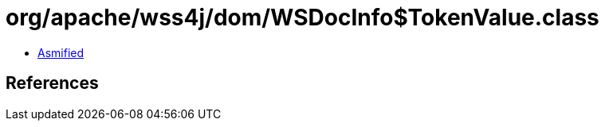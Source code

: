 = org/apache/wss4j/dom/WSDocInfo$TokenValue.class

 - link:WSDocInfo$TokenValue-asmified.java[Asmified]

== References

